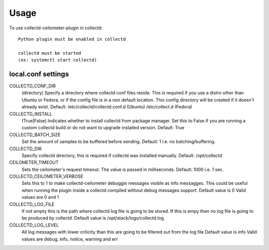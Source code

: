 =====
Usage
=====

To use collectd-ceilometer-plugin in collectd::

    Python plugin must be enabled in collectd

    collectd must be started
    (ex: systemctl start collectd)

local.conf settings
-------------------

COLLECTD_CONF_DIR
    (directory) Specify a directory where collectd conf files reside.
    This is required if you use a distro other than Ubuntu or Fedora, or if
    the config file is in a non default location. This config directory will
    be created if it doesn't already exist.
    Default: /etc/collectd/collectd.conf.d (Ubuntu) /etc/collect.d (Fedora)


COLLECTD_INSTALL
    (True|False) Indicates whether to install collectd from package manager.
    Set this to False if you are running a custom collectd build or do not
    want to upgrade installed version.
    Default: True


COLLECTD_BATCH_SIZE
    Set the amount of samples to be buffered before sending.
    Default: 1 i.e. no batching/buffering.


COLLECTD_DIR
    Specify collectd directory, this is required if collectd was installed
    manually.
    Default: /opt/collectd


CEILOMETER_TIMEOUT
    Sets the ceilometer's request timeout. The value is passed in milliseconds.
    Default: 1000 i.e. 1 sec.


COLLECTD_CEILOMETER_VERBOSE
    Sets this to 1 to make collectd-ceilometer debuggin messages visible as info
    messagges. This could be useful when running the plugin inside a collectd
    compiled without debug messages support.
    Default value is 0
    Valid values are 0 and 1

COLLECTD_LOG_FILE
    If not empty this is the path where collectd log file is going to be stored.
    If this is empy then no log file is going to be produced by collectd.
    Default value is /opt/stack/logs/collectd.log

COLLECTD_LOG_LEVEL
    All log messages with lower criticity than this are going to be filtered
    out from the log file
    Default value is info
    Valid values are debug, info, notice, warning and err
